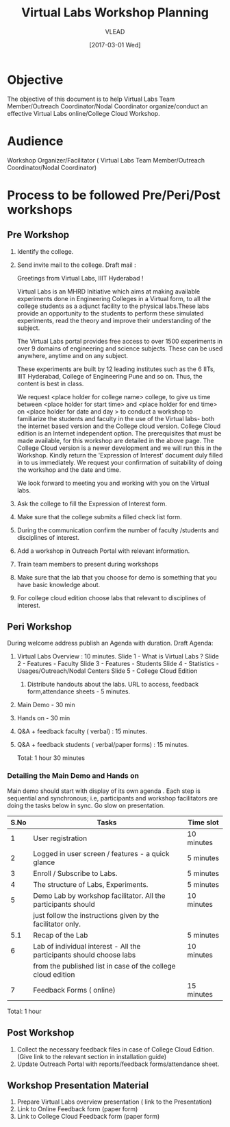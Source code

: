 #+TITLE: Virtual Labs Workshop Planning 
#+AUTHOR: VLEAD
#+DATE: [2017-03-01 Wed]

* Objective 
The objective of this document is to help Virtual Labs Team
Member/Outreach Coordinator/Nodal Coordinator organize/conduct an
effective Virtual Labs online/College Cloud Workshop.

* Audience
Workshop Organizer/Facilitator ( Virtual Labs Team Member/Outreach Coordinator/Nodal Coordinator)

* Process to be followed Pre/Peri/Post workshops
** Pre Workshop
 1. Identify the college.
 2. Send invite mail to the college.  
     Draft mail :

     

	 Greetings from Virtual Labs, IIIT Hyderabad !

	 Virtual Labs is an MHRD Initiative which aims at making available
	 experiments done in Engineering Colleges in a Virtual form, to all
	 the college students as a adjunct facility to the physical
	 labs.These labs provide an opportunity to the students to perform
	 these simulated experiments, read the theory and improve their
	 understanding of the subject.

	 The Virtual Labs portal provides free access to over 1500
	 experiments in over 9 domains of engineering and science
	 subjects. These can be used anywhere, anytime and on any subject.

	 These experiments are built by 12 leading institutes such as the 6
	 IITs, IIIT Hyderabad, College of Engineering Pune and so on. Thus,
	 the content is best in class.

	 We request <place holder for college name> college, to give us
	 time between <place holder for start time> and <place holder for
	 end time> on <place holder for date and day > to conduct a
	 workshop to familiarize the students and faculty in the use of the
	 Virtual labs- both the internet based version and the College
	 cloud version. College Cloud edition is an Internet independent
	 option. The prerequisites that must be made available, for this
	 workshop are detailed in the above page.  The College Cloud
	 version is a newer development and we will run this in the
	 Workshop. Kindly return the 'Expression of Interest' document duly
	 filled in to us immediately.  We request your confirmation of
	 suitability of doing the workshop and the date and time.

	 We look forward to meeting you and working with you on the Virtual
	 labs.


 3. Ask the college to fill the Expression of Interest form.
 4. Make sure that the college submits a filled check list form.
 5. During the communication confirm the number of faculty /students
     and disciplines of interest.
 6. Add a workshop in Outreach Portal with relevant information.
 7. Train team members to present during workshops
 8. Make sure that the lab that you choose for demo is something that
     you have basic knowledge about.
 9. For college cloud edition choose labs that relevant to disciplines
     of interest.

** Peri Workshop
During welcome address publish an Agenda with duration.
    Draft Agenda:
	1. Virtual Labs Overview :  10 minutes.
	    Slide 1 -  What is Virtual Labs ?
	    Slide 2 -  Features - Faculty
	    Slide 3 -  Features - Students
	    Slide 4 -  Statistics - Usages/Outreach/Nodal Centers
	    Slide 5 - College Cloud Edition
        2. Distribute handouts about the labs. URL to access, feedback form,attendance sheets - 5 minutes.
	3. Main Demo - 30 min
	4. Hands on - 30 min
	5. Q&A + feedback faculty ( verbal) : 15 minutes. 
	6. Q&A + feedback students ( verbal/paper forms) : 15 minutes.

	   Total: 1 hour 30 minutes

*** Detailing the Main Demo and Hands on
Main demo should start with display of its own agenda . Each step is
sequential and synchronous; i.e, participants and workshop
facilitators are doing the tasks below in sync. Go slow on presentation.
|------+----------------------------------------------------------------------+------------|
| S.No | Tasks                                                                | Time slot  |
|------+----------------------------------------------------------------------+------------|
|    1 | User registration                                                    | 10 minutes |
|------+----------------------------------------------------------------------+------------|
|    2 | Logged in user screen / features - a quick glance                    | 5 minutes  |
|------+----------------------------------------------------------------------+------------|
|    3 | Enroll / Subscribe to Labs.                                          | 5 minutes  |
|------+----------------------------------------------------------------------+------------|
|    4 | The structure of Labs, Experiments.                                  | 5 minutes  |
|------+----------------------------------------------------------------------+------------|
|    5 | Demo Lab by workshop facilitator. All the participants should        | 10 minutes |
|      | just follow the instructions given by the facilitator only.          |            |
|------+----------------------------------------------------------------------+------------|
|  5.1 | Recap of the Lab                                                     | 5 minutes  |
|------+----------------------------------------------------------------------+------------|
|    6 | Lab of individual interest - All the participants should choose labs | 10 minutes |
|      | from the published list in case of the college cloud edition         |            |
|------+----------------------------------------------------------------------+------------|
|    7 | Feedback Forms ( online)                                             | 15 minutes |
|------+----------------------------------------------------------------------+------------|
Total: 1 hour

** Post Workshop

1. Collect the necessary feedback files in case of College Cloud
   Edition. (Give link to the relevant section in installation guide)
2. Update Outreach Portal with reports/feedback forms/attendance
   sheet.

** Workshop Presentation Material 

1. Prepare Virtual Labs overview presentation ( link to the
   Presentation)
2. Link to Online Feedback form (paper form)
3. Link to College Cloud Feedback form (paper form)

